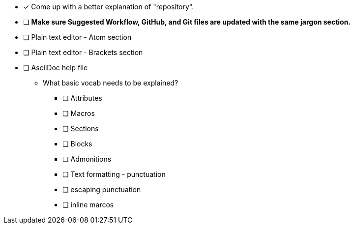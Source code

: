 * [x] Come up with a better explanation of "repository". +
* [ ] *Make sure Suggested Workflow, GitHub, and Git files are updated with the same jargon section.*
* [ ] Plain text editor - Atom section
* [ ] Plain text editor - Brackets section
* [ ] AsciiDoc help file

*** What basic vocab needs to be explained?
    ** [ ] Attributes
    ** [ ] Macros
    ** [ ] Sections
    ** [ ] Blocks
    ** [ ] Admonitions
    ** [ ] Text formatting - punctuation
    ** [ ] escaping punctuation
    ** [ ] inline marcos
